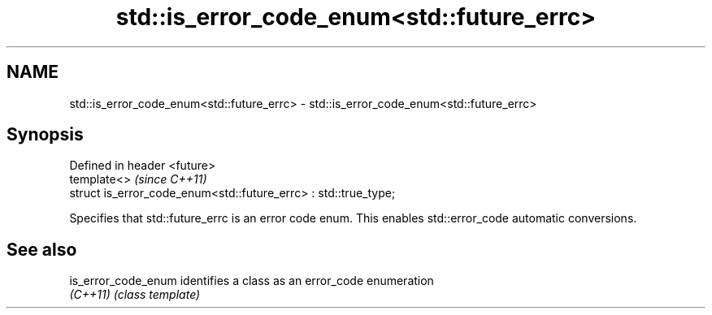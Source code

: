 .TH std::is_error_code_enum<std::future_errc> 3 "2020.03.24" "http://cppreference.com" "C++ Standard Libary"
.SH NAME
std::is_error_code_enum<std::future_errc> \- std::is_error_code_enum<std::future_errc>

.SH Synopsis
   Defined in header <future>
   template<>                                                     \fI(since C++11)\fP
   struct is_error_code_enum<std::future_errc> : std::true_type;

   Specifies that std::future_errc is an error code enum. This enables std::error_code automatic conversions.

.SH See also

   is_error_code_enum identifies a class as an error_code enumeration
   \fI(C++11)\fP            \fI(class template)\fP

